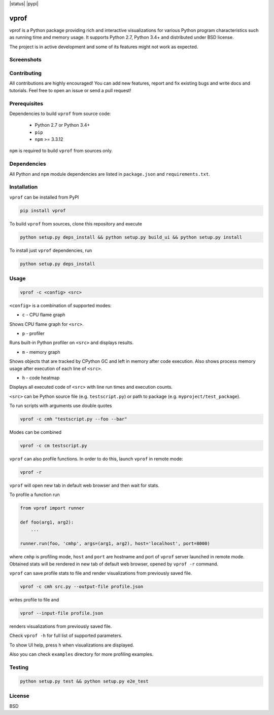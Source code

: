 .. |status| image::https://travis-ci.org/nvdv/vprof.svg?branch=master

    :target: https://travis-ci.org/nvdv/vprof

.. |pypi| image::https://img.shields.io/pypi/v/vprof.svg

    :target: https://pypi.python.org/pypi/vprof/

|status| |pypi|

vprof
=====

vprof is a Python package providing rich and interactive visualizations for
various Python program characteristics such as running time and memory usage.
It supports Python 2.7, Python 3.4+ and distributed under BSD license.

The project is in active development and some of its features might not work as
expected.

Screenshots
-----------
.. |screenshot| image:: http://i.imgur.com/BnqLtRw.gif

|screenshot|

Contributing
------------
All contributions are highly encouraged! You can add new features,
report and fix existing bugs and write docs and tutorials.
Feel free to open an issue or send a pull request!

Prerequisites
-------------
Dependencies to build ``vprof`` from source code:

 * Python 2.7 or Python 3.4+
 * ``pip``
 * ``npm`` >= 3.3.12

``npm`` is required to build ``vprof`` from sources only.

Dependencies
------------
All Python and ``npm`` module dependencies are listed in ``package.json`` and
``requirements.txt``.

Installation
------------
``vprof`` can be installed from PyPI

.. code-block ::

    pip install vprof


To build ``vprof`` from sources, clone this repository and execute

.. code-block ::

    python setup.py deps_install && python setup.py build_ui && python setup.py install


To install just ``vprof`` dependencies, run

.. code-block ::

    python setup.py deps_install


Usage
-----

.. code-block ::

    vprof -c <config> <src>

``<config>`` is a combination of supported modes:

* ``c`` - CPU flame graph

Shows CPU flame graph for ``<src>``.

* ``p`` - profiler

Runs built-in Python profiler on ``<src>`` and displays results.

* ``m`` - memory graph

Shows objects that are tracked by CPython GC and left in memory after code
execution. Also shows process memory usage after execution of each line of ``<src>``.

* ``h`` - code heatmap

Displays all executed code of ``<src>`` with line run times and execution counts.

``<src>`` can be Python source file (e.g. ``testscript.py``) or path to package
(e.g. ``myproject/test_package``).

To run scripts with arguments use double quotes

.. code-block ::

    vprof -c cmh "testscript.py --foo --bar"


Modes can be combined

.. code-block ::

    vprof -c cm testscript.py


``vprof`` can also profile functions. In order to do this,
launch ``vprof`` in remote mode:

.. code-block ::

    vprof -r


``vprof`` will open new tab in default web browser and then wait for stats.

To profile a function run

.. code-block:: python

    from vprof import runner

    def foo(arg1, arg2):
        ...

    runner.run(foo, 'cmhp', args=(arg1, arg2), host='localhost', port=8000)


where ``cmhp`` is profiling mode, ``host`` and ``port`` are hostname and port of
``vprof`` server launched in remote mode. Obtained stats will be rendered in new
tab of default web browser, opened by ``vprof -r`` command.

``vprof`` can save profile stats to file and render visualizations from
previously saved file.

.. code-block ::

    vprof -c cmh src.py --output-file profile.json


writes profile to file and

.. code-block ::

    vprof --input-file profile.json

renders visualizations from previously saved file.

Check ``vprof -h`` for full list of supported parameters.

To show UI help, press ``h`` when visualizations are displayed.

Also you can check ``examples`` directory for more profiling examples.

Testing
-------

.. code-block ::

    python setup.py test && python setup.py e2e_test


License
-------

BSD
